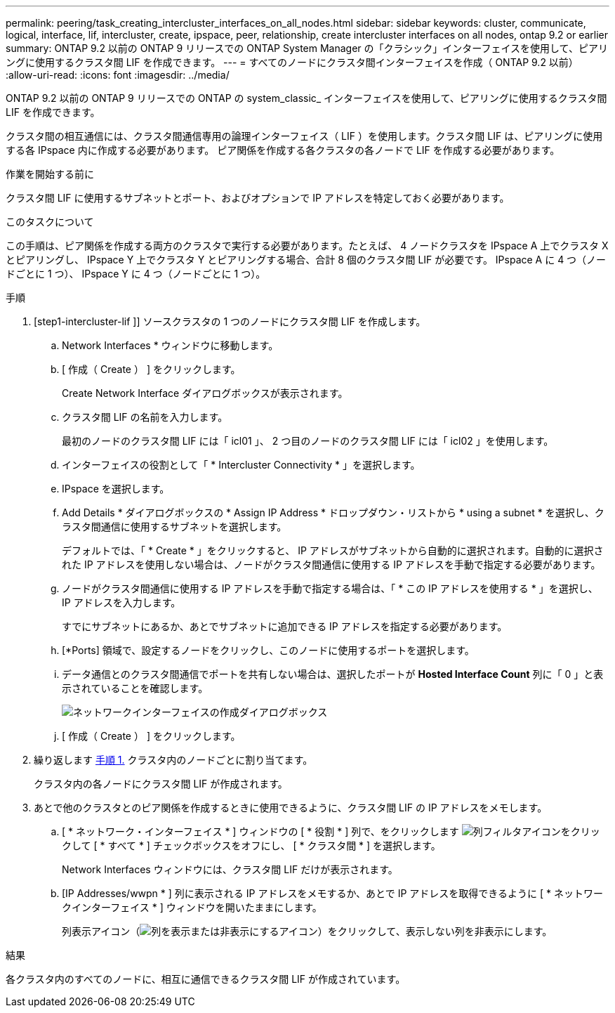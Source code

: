 ---
permalink: peering/task_creating_intercluster_interfaces_on_all_nodes.html 
sidebar: sidebar 
keywords: cluster, communicate, logical, interface, lif, intercluster, create, ipspace, peer, relationship, create intercluster interfaces on all nodes, ontap 9.2 or earlier 
summary: ONTAP 9.2 以前の ONTAP 9 リリースでの ONTAP System Manager の「クラシック」インターフェイスを使用して、ピアリングに使用するクラスタ間 LIF を作成できます。 
---
= すべてのノードにクラスタ間インターフェイスを作成（ ONTAP 9.2 以前）
:allow-uri-read: 
:icons: font
:imagesdir: ../media/


[role="lead"]
ONTAP 9.2 以前の ONTAP 9 リリースでの ONTAP の system_classic_ インターフェイスを使用して、ピアリングに使用するクラスタ間 LIF を作成できます。

クラスタ間の相互通信には、クラスタ間通信専用の論理インターフェイス（ LIF ）を使用します。クラスタ間 LIF は、ピアリングに使用する各 IPspace 内に作成する必要があります。  ピア関係を作成する各クラスタの各ノードで LIF を作成する必要があります。

.作業を開始する前に
クラスタ間 LIF に使用するサブネットとポート、およびオプションで IP アドレスを特定しておく必要があります。

.このタスクについて
この手順は、ピア関係を作成する両方のクラスタで実行する必要があります。たとえば、 4 ノードクラスタを IPspace A 上でクラスタ X とピアリングし、 IPspace Y 上でクラスタ Y とピアリングする場合、合計 8 個のクラスタ間 LIF が必要です。 IPspace A に 4 つ（ノードごとに 1 つ）、 IPspace Y に 4 つ（ノードごとに 1 つ）。

.手順
. [step1-intercluster-lif ]] ソースクラスタの 1 つのノードにクラスタ間 LIF を作成します。
+
.. Network Interfaces * ウィンドウに移動します。
.. [ 作成（ Create ） ] をクリックします。
+
Create Network Interface ダイアログボックスが表示されます。

.. クラスタ間 LIF の名前を入力します。
+
最初のノードのクラスタ間 LIF には「 icl01 」、 2 つ目のノードのクラスタ間 LIF には「 icl02 」を使用します。

.. インターフェイスの役割として「 * Intercluster Connectivity * 」を選択します。
.. IPspace を選択します。
.. Add Details * ダイアログボックスの * Assign IP Address * ドロップダウン・リストから * using a subnet * を選択し、クラスタ間通信に使用するサブネットを選択します。
+
デフォルトでは、「 * Create * 」をクリックすると、 IP アドレスがサブネットから自動的に選択されます。自動的に選択された IP アドレスを使用しない場合は、ノードがクラスタ間通信に使用する IP アドレスを手動で指定する必要があります。

.. ノードがクラスタ間通信に使用する IP アドレスを手動で指定する場合は、「 * この IP アドレスを使用する * 」を選択し、 IP アドレスを入力します。
+
すでにサブネットにあるか、あとでサブネットに追加できる IP アドレスを指定する必要があります。

.. [*Ports] 領域で、設定するノードをクリックし、このノードに使用するポートを選択します。
.. データ通信とのクラスタ間通信でポートを共有しない場合は、選択したポートが *Hosted Interface Count* 列に「 0 」と表示されていることを確認します。
+
image::../media/lif_creation_intercluster.gif[ネットワークインターフェイスの作成ダイアログボックス]

.. [ 作成（ Create ） ] をクリックします。


. 繰り返します <<step1-intercluster-lif,手順 1.>> クラスタ内のノードごとに割り当てます。
+
クラスタ内の各ノードにクラスタ間 LIF が作成されます。

. あとで他のクラスタとのピア関係を作成するときに使用できるように、クラスタ間 LIF の IP アドレスをメモします。
+
.. [ * ネットワーク・インターフェイス * ] ウィンドウの [ * 役割 * ] 列で、をクリックします image:../media/icon_columnfilter_sm_peering.gif["列フィルタアイコン"]をクリックして [ * すべて * ] チェックボックスをオフにし、 [ * クラスタ間 * ] を選択します。
+
Network Interfaces ウィンドウには、クラスタ間 LIF だけが表示されます。

.. [IP Addresses/wwpn * ] 列に表示される IP アドレスをメモするか、あとで IP アドレスを取得できるように [ * ネットワークインターフェイス * ] ウィンドウを開いたままにします。
+
列表示アイコン（image:../media/icon_columnshowhide_sm_onc_peering.gif["列を表示または非表示にするアイコン"]）をクリックして、表示しない列を非表示にします。





.結果
各クラスタ内のすべてのノードに、相互に通信できるクラスタ間 LIF が作成されています。
